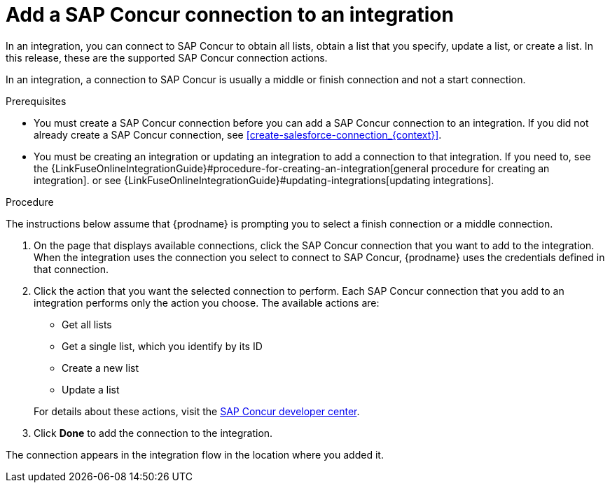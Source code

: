 [id='add-concur-connection']
= Add a SAP Concur connection to an integration

In an integration, you can connect to SAP Concur to obtain all lists, 
obtain a list that you specify, update a list, or create a list.  
In this release, these are the supported SAP Concur connection actions. 

ifeval::["{location}" == "downstream"]

[IMPORTANT]
====
Other SAP Concur actions are 
https://access.redhat.com/support/offerings/techpreview/[Technology Preview features].

====
endif::[]

In an integration, a connection to SAP Concur is usually a middle or finish
connection and not a start connection. 

.Prerequisites
* You must create a SAP Concur connection before you can add a SAP Concur
connection to an integration. If you did not already create a SAP Concur
connection, see <<create-salesforce-connection_{context}>>.

* You must be creating an integration or updating an integration to
add a connection to that integration. If you need to, see the 
{LinkFuseOnlineIntegrationGuide}#procedure-for-creating-an-integration[general procedure
for creating an integration]. 
or see {LinkFuseOnlineIntegrationGuide}#updating-integrations[updating integrations].

.Procedure
The instructions below
assume that {prodname} is prompting you to select a
finish connection or a middle connection.

. On the page that displays available connections, click the SAP Concur
connection that you want to add to the integration. When the integration
uses the connection you select to connect to SAP Concur, {prodname}
uses the credentials defined in that connection.

. Click the action that you want the selected connection to perform.  Each
SAP Concur connection that you add to an integration performs only the action 
you choose. The available actions are: 
+
* Get all lists
* Get a single list, which you identify by its ID
* Create a new list
* Update a list

+
For details about these actions, visit the 
https://developer.concur.com/api-explorer/v3-0/Lists.html[SAP Concur developer center].

. Click *Done* to add the connection to the integration.

The connection appears in the integration flow 
in the location where you added it. 
